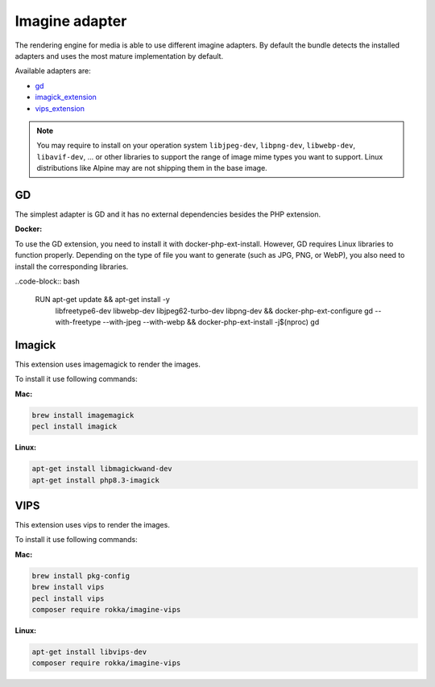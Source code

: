 Imagine adapter
===============

The rendering engine for media is able to use different imagine adapters. By default the bundle detects the installed
adapters and uses the most mature implementation by default.

Available adapters are:

* `gd`_
* `imagick_extension`_
* `vips_extension`_

.. note::

    You may require to install on your operation system ``libjpeg-dev``, ``libpng-dev``, ``libwebp-dev``, ``libavif-dev``, ...
    or other libraries to support the range of image mime types you want to support. Linux distributions like
    Alpine may are not shipping them in the base image.

GD
--

The simplest adapter is GD and it has no external dependencies besides the PHP extension.

**Docker:**

To use the GD extension, you need to install it with docker-php-ext-install. However, GD requires Linux libraries to function properly. Depending on the type of file you want to generate (such as JPG, PNG, or WebP), you also need to install the corresponding libraries.

..code-block:: bash

    RUN apt-get update && apt-get install -y \
        libfreetype6-dev \
        libwebp-dev \
        libjpeg62-turbo-dev \
        libpng-dev \
        && docker-php-ext-configure gd --with-freetype --with-jpeg --with-webp \
        && docker-php-ext-install -j$(nproc) gd \

Imagick
-------

This extension uses imagemagick to render the images.

To install it use following commands:

**Mac:**

.. code-block:: bash

    brew install imagemagick
    pecl install imagick

**Linux:**

.. code-block:: bash

    apt-get install libmagickwand-dev
    apt-get install php8.3-imagick

VIPS
----

This extension uses vips to render the images.

To install it use following commands:

**Mac:**

.. code-block:: bash

    brew install pkg-config
    brew install vips
    pecl install vips
    composer require rokka/imagine-vips

**Linux:**

.. code-block:: bash

    apt-get install libvips-dev
    composer require rokka/imagine-vips

.. _gd: http://php.net/manual/en/book.image.php
.. _imagick_extension: http://php.net/manual/en/book.imagick.php
.. _vips_extension: https://github.com/libvips/php-vips-ext
